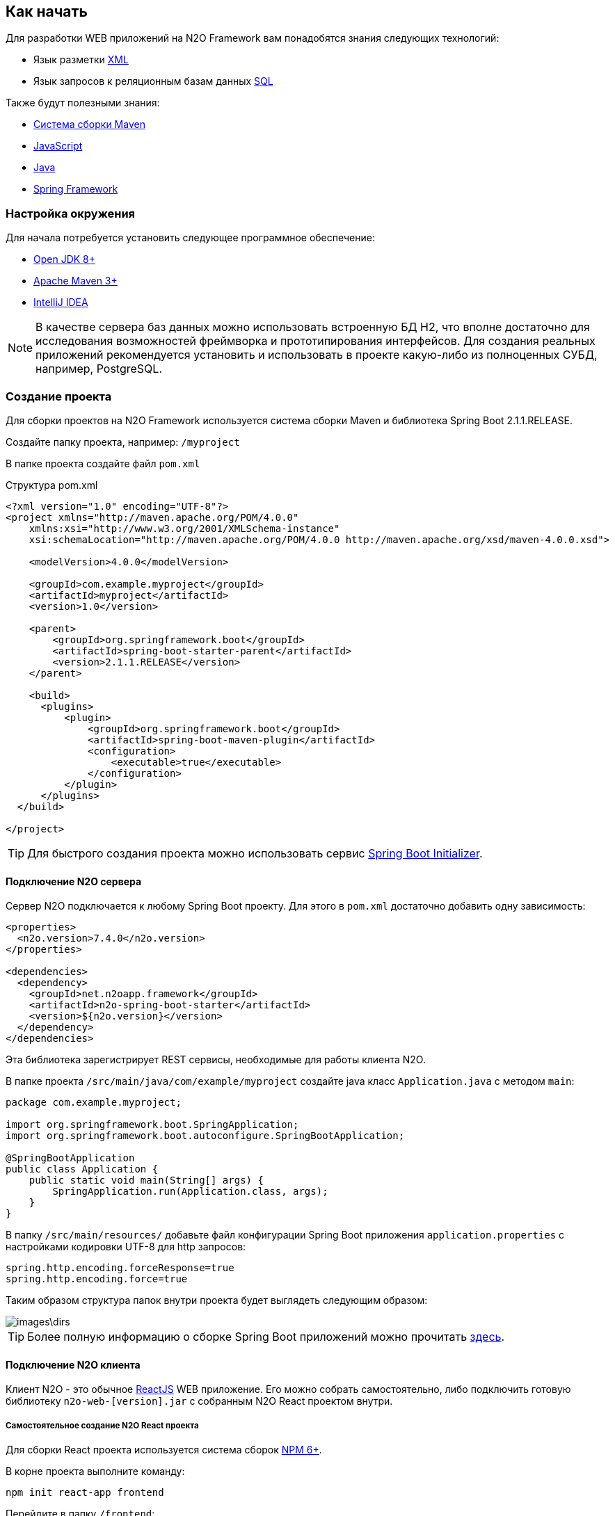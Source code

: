 == Как начать

Для разработки WEB приложений на N2O Framework вам понадобятся знания следующих технологий:

- Язык разметки https://ru.wikipedia.org/wiki/XML[XML]
- Язык запросов к реляционным базам данных https://ru.wikipedia.org/wiki/SQL[SQL]

Также будут полезными знания:

- http://www.apache-maven.ru/[Система сборки Maven]
- https://ru.wikipedia.org/wiki/JavaScript[JavaScript]
- https://ru.wikipedia.org/wiki/Java_Platform,_Standard_Edition[Java]
- https://projects.spring.io/spring-framework/[Spring Framework]

=== Настройка окружения

Для начала потребуется установить следующее программное обеспечение:

- https://openjdk.java.net/[Open JDK 8+]
- http://maven.apache.org/download.cgi[Apache Maven 3+]
- http://www.jetbrains.com/idea/download/[IntelliJ IDEA]

NOTE: В качестве сервера баз данных можно использовать встроенную БД H2, что вполне достаточно для исследования возможностей фреймворка и прототипирования интерфейсов. Для создания реальных приложений рекомендуется установить и использовать в проекте какую-либо из полноценных СУБД, например, PostgreSQL.

=== Создание проекта

Для сборки проектов на N2O Framework используется система сборки Maven и библиотека Spring Boot 2.1.1.RELEASE.

Создайте папку проекта, например: `/myproject`

В папке проекта создайте файл `pom.xml`

.Структура pom.xml
[source,xml]
----
<?xml version="1.0" encoding="UTF-8"?>
<project xmlns="http://maven.apache.org/POM/4.0.0"
    xmlns:xsi="http://www.w3.org/2001/XMLSchema-instance"
    xsi:schemaLocation="http://maven.apache.org/POM/4.0.0 http://maven.apache.org/xsd/maven-4.0.0.xsd">

    <modelVersion>4.0.0</modelVersion>

    <groupId>com.example.myproject</groupId>
    <artifactId>myproject</artifactId>
    <version>1.0</version>

    <parent>
        <groupId>org.springframework.boot</groupId>
        <artifactId>spring-boot-starter-parent</artifactId>
        <version>2.1.1.RELEASE</version>
    </parent>

    <build>
      <plugins>
          <plugin>
              <groupId>org.springframework.boot</groupId>
              <artifactId>spring-boot-maven-plugin</artifactId>
              <configuration>
                  <executable>true</executable>
              </configuration>
          </plugin>
      </plugins>
  </build>

</project>
----

[TIP]
Для быстрого создания проекта можно использовать сервис link:https://start.spring.io/[Spring Boot Initializer].

==== Подключение N2O сервера

Сервер N2O подключается к любому Spring Boot проекту.
Для этого в `pom.xml` достаточно добавить одну зависимость:

[source,xml]
----
<properties>
  <n2o.version>7.4.0</n2o.version>
</properties>

<dependencies>
  <dependency>
    <groupId>net.n2oapp.framework</groupId>
    <artifactId>n2o-spring-boot-starter</artifactId>
    <version>${n2o.version}</version>
  </dependency>
</dependencies>
----
Эта библиотека зарегистрирует REST сервисы, необходимые для работы клиента N2O.

В папке проекта `/src/main/java/com/example/myproject` создайте
java класс `Application.java` с методом `main`:

[source,java]
----
package com.example.myproject;

import org.springframework.boot.SpringApplication;
import org.springframework.boot.autoconfigure.SpringBootApplication;

@SpringBootApplication
public class Application {
    public static void main(String[] args) {
        SpringApplication.run(Application.class, args);
    }
}
----

В папку `/src/main/resources/` добавьте файл конфигурации Spring Boot приложения `application.properties`
с настройками кодировки UTF-8 для http запросов:
----
spring.http.encoding.forceResponse=true
spring.http.encoding.force=true
----

Таким образом структура папок внутри проекта будет выглядеть следующим образом:

image::images\dirs.png[]


[TIP]
Более полную информацию о сборке Spring Boot приложений можно прочитать https://docs.spring.io/spring-boot/docs/current/reference/htmlsingle/[здесь].

==== Подключение N2O клиента
Клиент N2O - это обычное link:https://reactjs.org/[ReactJS] WEB приложение.
Его можно собрать самостоятельно, либо подключить готовую библиотеку `n2o-web-[version].jar` с собранным N2O React проектом внутри.

===== Самостоятельное создание N2O React проекта

Для сборки React проекта используется система сборок link:https://www.npmjs.com/[NPM 6+].

В корне проекта выполните команду:

----
npm init react-app frontend
----

Перейдите в папку `/frontend`:
----
cd frontend
----
и установите библиотеку `n2o-framework`:
[source]
----
npm install n2o-framework --save
----

Далее измените файл `/frontend/src/index.js` следующим образом:

[source]
----
import React from 'react';
import ReactDOM from 'react-dom';
import N2O from 'n2o';

import 'n2o/dist/n2o.css';
import './index.css';

ReactDOM.render(<N2O/>, document.getElementById('root'));
----
Теперь N2O React проект готов.

Для сборки выполните команду:
----
npm run build
----

В результате в папке `/build` появится `index.html` и другие статические ресурсы.

Чтобы подключить статические ресурсы из папки `/frontend/build` к N2O серверу,
в файле `pom.xml` в разделе `<plugins>` добавьте `maven-resources-plugin`:
[source,xml]
----
<plugin>
    <artifactId>maven-resources-plugin</artifactId>
    <executions>
        <execution>
            <id>Copy frontend build</id>
            <phase>generate-resources</phase>
            <goals>
                <goal>copy-resources</goal>
            </goals>
            <configuration>
                <outputDirectory>target/classes/public</outputDirectory>
                <overwrite>true</overwrite>
                <resources>
                    <resource>
                        <directory>${project.basedir}/frontend/build</directory>
                    </resource>
                </resources>
            </configuration>
        </execution>
    </executions>
</plugin>
----

[TIP]
Более полную информацию о сборке React приложений можно прочитать link:https://reactjs.org/docs/create-a-new-react-app.html[здесь]

===== Подключение готового N2O React проекта
Для подключения библиотеки с уже собранным стандартным N2O React проектом,
в файле `pom.xml` в разделе `<dependencies>` добавьте зависимость `n2o-web`:
[source,xml]
----
<dependency>
    <groupId>net.n2oapp.framework</groupId>
    <artifactId>n2o-web</artifactId>
    <version>${n2o.version}</version>
</dependency>
----

=== Запуск приложения
Перед тем как запустить приложение, его необходимо собрать системой сборки Maven.

В корне проекта выполните команду:
[source]
----
mvn clean package
----
В результате появится папка `/target`, в которой будет лежать исполняемый
jar файл со встроенным WEB сервером, названный в формате `[artifactId]-[version].jar`.
Например, `myproject-1.0.jar`.

Запустите сервер командой:
[source]
----
java -jar target/myproject-1.0.jar
----
Приложение можно будет открыть в браузере по адресу http://localhost:8080.


=== Моментальный подхват изменений

Приложение на N2O Framework может автоматически подхватывать изменения сделанные в N2O XML файлах.

Для этого, при запуске сервера, в аргументе командной строки укажите путь к папке с XML файлами:
----
java -jar target/myproject-1.0.jar --n2o.config.path=/myproject/src/main/resources/META-INF/conf
----

При старте сервера в консоли командной строки будет напечатан путь,
из которого N2O Framework будет брать XML файлы:


=== Плагин для Intellij IDEA

Для удобной работы с файлами N2O в IntelliJ IDEA создан специальный плагин. Шаги установки:

. Скачайте файл
link:attachments/n2o-idea-plugin.zip[n2o-idea-plugin.zip]
. В IDEA в меню выберите: Settings > Plugins > Install Plugin from disk
. В открывшемся окне выбора файла выберите скачанный файл
. Нажмите Apply, перезапустите IDEA

image::./images/index-1a4c8.png[]

=== Создание Hello World
В проекте создайте папку `/src/main/resources/META-INF/conf`,
в которой будут храниться N2O XML файлы.

В папке `/META-INF/conf` создайте файл главной страницы приложения `index.page.xml`
с формой и одним единственным текстовым полем `hello`:
[source,xml]
----
<?xml version='1.0' encoding='UTF-8'?>
<simple-page xmlns="http://n2oapp.net/framework/config/schema/page-2.0"
             name="Моя первая страница">
    <form>
        <fields>
            <text id="hello">Привет Мир!</text>
        </fields>
    </form>
</simple-page>
----

Если был настроен link:#_Моментальный_подхват_изменений[моментальный подхват изменений],
то просто обновите страницу браузера `http://localhost:8080/`:

image::images\index-ac3c3.png[]

[TIP]
Другие примеры простых приложений на N2O Framework находятся здесь: https://github.com/i-novus-llc/n2o-framework/tree/master/examples

